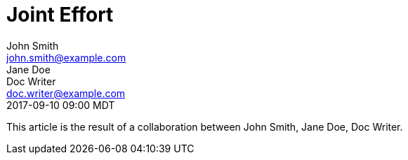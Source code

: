 = Joint Effort
John Smith <john.smith@example.com>; Jane Doe; Doc Writer <doc.writer@example.com>
:revdate: 2017-09-10 09:00 MDT

This article is the result of a collaboration between {authors}.
